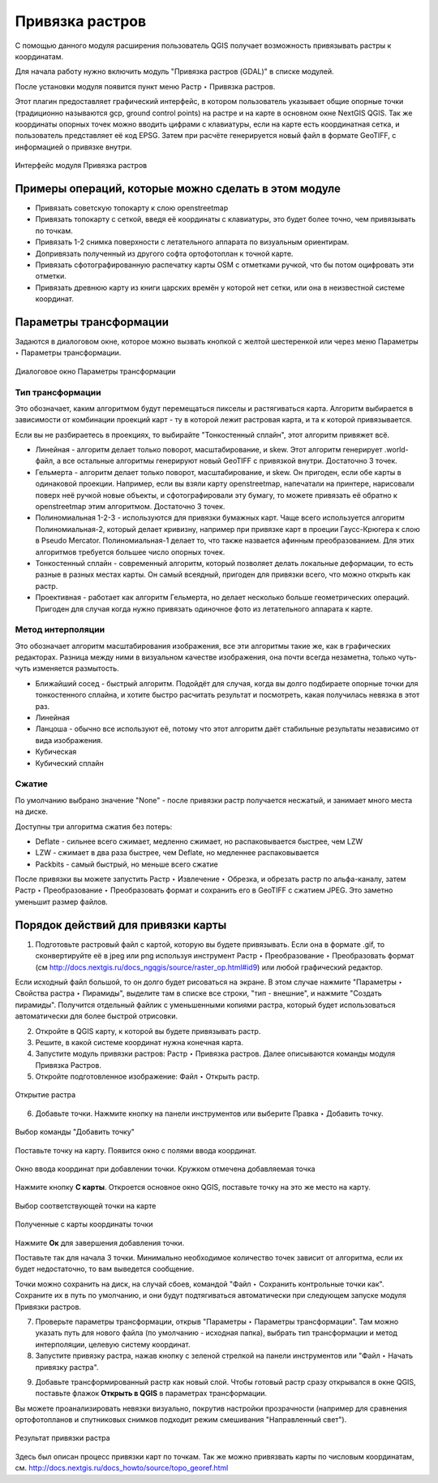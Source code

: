 .. sectionauthor:: Артём Светлов <artem.svetlov@nextgis.ru>

.. _raster_ref:
    
Привязка растров
===================

С помощью данного модуля расширения пользователь QGIS получает возможность привязывать растры к координатам.

Для начала работу нужно включить модуль "Привязка растров (GDAL)" в списке модулей. 

После установки модуля появится пункт меню Растр ‣ Привязка растров.

Этот плагин предоставляет графический интерфейс, в котором пользователь указывает общие опорные точки (традиционно называются gcp, ground control points) на растре и на карте в основном окне NextGIS QGIS. Так же координаты опорных точек можно вводить цифрами с клавиатуры, если на карте есть координатная сетка, и пользователь представляет её код EPSG. Затем при расчёте генерируется новый файл в формате GeoTIFF, с информацией о привязке внутри. 

.. figure:: _static/ngqgis_privyazka_ru.png
   :name: ngqgis_privyazka_pic
   :align: center
   :width: 20cm
   
   Интерфейс модуля Привязка растров

Примеры операций, которые можно сделать в этом модуле
^^^^^^^^^^^^^^^^^^^^^^^^^^^^^^^^^^^^^^^^^^^^^^^^^^^^^^^^^^^

* Привязать советскую топокарту к слою openstreetmap
* Привязать топокарту с сеткой, введя её координаты с клавиатуры, это будет более точно, чем привязывать по точкам.
* Привязать 1-2 снимка поверхности с летательного аппарата по визуальным ориентирам.
* Допривязать полученный из другого софта ортофотоплан к точной карте. 
* Привязать сфотографированную распечатку карты OSM с отметками ручкой, что бы потом оцифровать эти отметки.
* Привязать древнюю карту из книги царских времён у которой нет сетки, или она в неизвестной системе координат.


Параметры трансформации
^^^^^^^^^^^^^^^^^^^^^^^^^^^^^^

Задаются в диалоговом окне, которое можно вызвать кнопкой с желтой шестеренкой |button_georef_settings| или через меню Параметры ‣ Параметры трансформации.

.. |button_georef_settings| image:: _static/button_georef_settings.png

.. figure:: _static/georeference_settings_ru.png
   :name: georeference_settings_pic
   :align: center
   :width: 12cm
   
   Диалоговое окно Параметры трансформации

Тип трансформации
------------------

Это обозначает, каким алгоритмом будут перемещаться пикселы и растягиваться карта. Алгоритм выбирается в зависимости от комбинации проекций карт - ту в которой лежит растровая карта, и та к которой привязывается. 

Если вы не разбираетесь в проекциях, то выбирайте "Тонкостенный сплайн", этот алгоритм привяжет всё.

* Линейная - алгоритм делает только поворот, масштабирование, и skew. Этот алгоритм генерирует .world-файл, а все остальные алгоритмы генерируют новый GeoTIFF с привязкой внутри. Достаточно 3 точек. 
* Гельмерта - алгоритм делает только поворот, масштабирование, и skew. Он пригоден, если обе карты в одинаковой проекции. Например, если вы взяли карту openstreetmap, напечатали на принтере, нарисовали поверх неё ручкой новые объекты, и сфотографировали эту бумагу, то можете привязать её обратно к openstreetmap этим алгоритмом. Достаточно 3 точек.
* Полиномиальная 1-2-3 - используются для привязки бумажных карт. Чаще всего используется алгоритм Полиномиальная-2, который делает кривизну, например при привязке карт в проеции Гаусс-Крюгера к слою в Pseudo Mercator.  Полиномиальная-1 делает то, что также назвается афинным преобразованием. Для этих алгоритмов требуется большее число опорных точек.
* Тонкостенный сплайн - современный алгоритм, который позволяет делать локальные деформации, то есть разные в разных местах карты. Он самый всеядный, пригоден для привязки всего, что можно открыть как растр.
* Проективная - работает как алгоритм Гельмерта, но делает несколько больше геометрических операций. Пригоден для случая когда нужно привязать одиночное фото из летательного аппарата к карте.

Метод интерполяции
------------------

Это обозначает алгоритм масштабирования изображения, все эти алгоритмы такие же, как в графических редакторах. Разница между ними в визуальном качестве изображения, она почти всегда незаметна, только чуть-чуть изменяется размытость. 

* Ближайший сосед - быстрый алгоритм. Подойдёт для случая, когда вы долго подбираете опорные точки для тонкостенного сплайна, и хотите быстро расчитать результат и посмотреть, какая получилась невязка в этот раз.
* Линейная
* Ланцоша - обычно все используют её, потому что этот алгоритм даёт стабильные результаты независимо от вида изображения.
* Кубическая
* Кубический сплайн

Сжатие
---------

По умолчанию выбрано значение "None" - после привязки растр получается несжатый, и занимает много места на диске. 

Доступны три алгоритма сжатия без потерь:

* Deflate - сильнее всего сжимает, медленно сжимает, но распаковывается быстрее, чем LZW
* LZW - сжимает в два раза быстрее, чем Deflate, но медленнее распаковывается
* Packbits - самый быстрый, но меньше всего сжатие

После привязки вы можете запустить Растр ‣ Извлечение ‣ Обрезка, и обрезать растр по альфа-каналу, затем Растр ‣ Преобразование ‣ Преобразовать формат и сохранить его в GeoTIFF с сжатием JPEG. Это заметно уменьшит размер файлов.



Порядок действий для привязки карты
^^^^^^^^^^^^^^^^^^^^^^^^^^^^^^^^^^^^

1. Подготовьте растровый файл с картой, которую вы будете привязывать. Если она в формате .gif, то сконвертируйте её в jpeg или png используя инструмент Растр ‣ Преобразование ‣ Преобразовать формат (см http://docs.nextgis.ru/docs_ngqgis/source/raster_op.html#id9) или любой графический редактор.

Если исходный файл большой, то он долго будет рисоваться на экране. В этом случае нажмите "Параметры ‣ Свойства растра ‣ Пирамиды", выделите там в списке все строки, "тип - внешние", и нажмите "Создать пирамиды". Получится отдельный файлик с уменьшенными копиями растра, который будет использоваться автоматически для более быстрой отрисовки.

2. Откройте в QGIS карту, к которой вы будете привязывать растр. 
3. Решите, в какой системе координат нужна конечная карта. 
4. Запустите модуль привязки растров: Растр ‣ Привязка растров. Далее описываются команды модуля Привязка Растров.

5. Откройте подготовленное изображение: Файл ‣ Открыть растр.

.. figure:: _static/georef_open_raster_ru.png
   :name: georef_open_raster_pic
   :align: center
   :width: 20cm
   
   Открытие растра

6. Добавьте точки. Нажмите кнопку |button_georef_add_point| на панели инструментов или выберите Правка ‣ Добавить точку. 

.. |button_georef_add_point| image:: _static/button_georef_add_point.png

.. figure:: _static/georef_select_add_point_ru.png
   :name: georef_select_add_point_pic
   :align: center
   :width: 20cm
   
   Выбор команды "Добавить точку"

Поставьте точку на карту. Появится окно с полями ввода координат.

.. figure:: _static/georef_coord_from_map_ru.png
   :name: georef_coord_from_map_pic
   :align: center
   :width: 20cm
   
   Окно ввода координат при добавлении точки. Кружком отмечена добавляемая точка

Нажмите кнопку **С карты**. Откроется основное окно QGIS, поставьте точку на это же место на карту.

.. figure:: _static/georef_select_on_map_ru.png
   :name: georef_select_on_map_pic
   :align: center
   :width: 20cm
   
   Выбор соответствующей точки на карте
   
.. figure:: _static/georef_coord_result_ru.png
   :name: georef_coord_result_pic
   :align: center
   :width: 12cm
   
   Полученные с карты координаты точки

Нажмите **Ок** для завершения добавления точки.

Поставьте так для начала 3 точки. Минимально необходимое количество точек зависит от алгоритма, если их будет недостаточно, то вам выведется сообщение.

Точки можно сохранить на диск, на случай сбоев, командой "Файл ‣ Сохранить контрольные точки как". Сохраните их в путь по умолчанию, и они будут подтягиваться автоматически при следующем запуске модуля Привязки растров. 


7. Проверьте параметры трансформации, открыв "Параметры ‣ Параметры трансформации". Там можно указать путь для нового файла (по умолчанию - исходная папка), выбрать тип трансформации и метод интерполяции, целевую систему координат. 

8. Запустите привязку растра, нажав кнопку с зеленой стрелкой |button_start_georef| на панели инструментов или "Файл ‣ Начать привязку растра".

.. |button_start_georef| image:: _static/button_start_georef.png

9. Добавьте трансформированный растр как новый слой. Чтобы готовый растр сразу открывался в окне QGIS, поставьте флажок **Открыть в QGIS** в параметрах трансформации.

Вы можете проанализировать невязки визуально, покрутив настройки прозрачности (например для сравнения ортофотопланов и спутниковых снимков подходит режим смешивания "Направленный свет").

.. figure:: _static/georef_result_ru.png
   :name: georef_result_pic
   :align: center
   :width: 14cm
   
   Результат привязки растра



Здесь был описан процесс привязки карт по точкам. Так же можно привязвать карты по числовым координатам, см. http://docs.nextgis.ru/docs_howto/source/topo_georef.html

.. info::

   Описание утилиты gdaltransform, которая выполняет расчёты внутри этого модуля: https://www.gdal.org/gdaltransform.html
